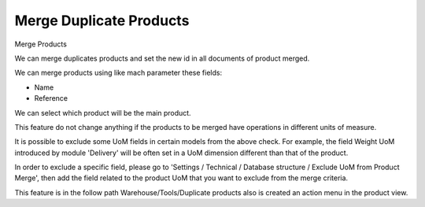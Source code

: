Merge Duplicate Products
========================

Merge Products

We can merge duplicates products and set the new id in all documents of
product merged.

We can merge products using like mach parameter these fields:

* Name
* Reference

We can select which product will be the main product.

This feature do not change anything if the products to be merged have
operations in different units of measure.

It is possible to exclude some UoM fields in certain models from the above
check. For example, the field Weight UoM introduced by module 'Delivery'
will be often set in a UoM dimension different than that of the product.

In order to exclude a specific field, please go to 'Settings / Technical /
Database structure / Exclude UoM from Product Merge', then add the field
related to the product UoM that you want to exclude from the merge criteria.

This feature is in the follow path Warehouse/Tools/Duplicate products
also is created an action menu in the product view.

